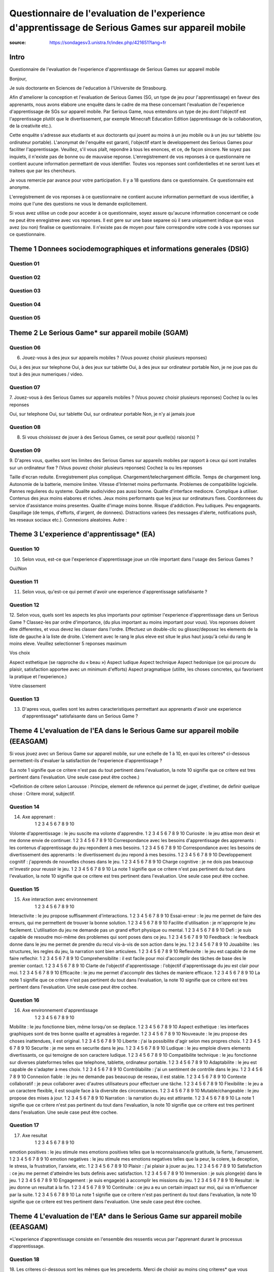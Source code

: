 Questionnaire de l'evaluation de l'experience d'apprentissage de Serious Games sur appareil mobile
###################################################################################################

:source: https://sondagesv3.unistra.fr/index.php/421651?lang=fr

Intro
******

Questionnaire de l'evaluation de l'experience d'apprentissage de Serious Games sur appareil mobile

Bonjour,

Je suis doctorante en Sciences de l'education à l'Universite de Strasbourg.

Afin d'ameliorer la conception et l'evaluation de Serious Games (SG, un type de jeu pour l'apprentissage) en faveur des apprenants, nous avons elabore une enquête dans le cadre de ma these concernant l'evaluation de l'experience d'apprentissage de SGs sur appareil mobile. Par Serious Game, nous entendons un type de jeu dont l'objectif est l'apprentissage plutôt que le divertissement, par exemple Minecraft Education Edition (apprentissage de la collaboration, de la creativite etc.).

Cette enquête s'adresse aux etudiants et aux doctorants qui jouent au moins à un jeu mobile ou à un jeu sur tablette (ou ordinateur portable). L'anonymat de l'enquête est garanti, l'objectif etant le developpement des Serious Games pour faciliter l'apprentissage. Veuillez, s'il vous plaît, repondre à tous les enonces, et ce, de façon sincere. Ne soyez pas inquiets, il n'existe pas de bonne ou de mauvaise reponse. L'enregistrement de vos reponses à ce questionnaire ne contient aucune information permettant de vous identifier. Toutes vos reponses sont confidentielles et ne seront lues et traitees que par les chercheurs.

Je vous remercie par avance pour votre participation.
Il y a 18 questions dans ce questionnaire.
Ce questionnaire est anonyme.

L'enregistrement de vos reponses à ce questionnaire ne contient aucune information permettant de vous identifier, à moins que l'une des questions ne vous le demande explicitement.

Si vous avez utilise un code pour acceder à ce questionnaire, soyez assure qu'aucune information concernant ce code ne peut être enregistree avec vos reponses. Il est gere sur une base separee où il sera uniquement indique que vous avez (ou non) finalise ce questionnaire. Il n'existe pas de moyen pour faire correspondre votre code à vos reponses sur ce questionnaire.

Theme 1 Donnees sociodemographiques et informations generales (DSIG)
*********************************************************************

Question 01
============

Question 02
============

Question 03
============

Question 04
============

Question 05
============

Theme 2 Le Serious Game* sur appareil mobile (SGAM)
****************************************************

Question 06
============

6. Jouez-vous à des jeux sur appareils mobiles ? (Vous pouvez choisir plusieurs reponses)

Oui, à des jeux sur telephone
Oui, à des jeux sur tablette
Oui, à des jeux sur ordinateur portable
Non, je ne joue pas du tout à des jeux numeriques / video.

Question 07
============

7. Jouez-vous à des Serious Games sur appareils mobiles ? (Vous pouvez choisir plusieurs reponses)
Cochez la ou les reponses

Oui, sur telephone
Oui, sur tablette
Oui, sur ordinateur portable
Non, je n'y ai jamais joue

Question 08
============

8. Si vous choisissez de jouer à des Serious Games, ce serait pour quelle(s) raison(s) ?

Question 09
============

9. D'apres vous, quelles sont les limites des Serious Games sur appareils mobiles par rapport à ceux qui sont installes sur un ordinateur fixe ? (Vous pouvez choisir plusieurs reponses)
Cochez la ou les reponses

Taille d'ecran reduite.
Enregistrement plus complique.
Chargement/telechargement difficile.
Temps de chargement long.
Autonomie de la batterie, memoire limitee.
Vitesse d'Internet moins performante.
Problemes de compatibilite logicielle.
Pannes regulieres du systeme.
Qualite audio/video pas aussi bonne.
Qualite d'interface mediocre.
Complique à utiliser.
Contenus des jeux moins elabores et riches.
Jeux moins performants que les jeux sur ordinateurs fixes.
Coordonnees du service d'assistance moins presentes.
Qualite d'image moins bonne.
Risque d'addiction.
Peu ludiques.
Peu engageants.
Gaspillage (de temps, d'efforts, d'argent, de donnees).
Distractions variees (les messages d'alerte, notifications push, les reseaux sociaux etc.).
Connexions aleatoires.
Autre :

Theme 3 L'experience d'apprentissage* (EA)
*******************************************

Question 10
============

10. Selon vous, est-ce que l'experience d'apprentissage joue un rôle important dans l'usage des Serious Games ?

Oui/Non

Question 11
============

11. Selon vous, qu'est-ce qui permet d'avoir une experience d'apprentissage satisfaisante ?

Question 12
============

12. Selon vous, quels sont les aspects les plus importants pour optimiser l'experience d'apprentissage dans un Serious Game ? Classez-les par ordre d'importance, (du plus important au moins important pour vous).
Vos reponses doivent être differentes, et vous devez les classer dans l'ordre.
Effectuez un double-clic ou glissez/deposez les elements de la liste de gauche à la liste de droite. L'element avec le rang le plus eleve est situe le plus haut jusqu'à celui du rang le moins eleve.
Veuillez selectionner 5 reponses maximum

Vos choix

Aspect esthetique (se rapproche du « beau »)
Aspect ludique
Aspect technique
Aspect hedonique (ce qui procure du plaisir, satisfaction apportee avec un minimum d'efforts)
Aspect pragmatique (utilite, les choses concretes, qui favorisent la pratique et l'experience.)

Votre classement

Question 13
============

13. D'apres vous, quelles sont les autres caracteristiques permettant aux apprenants d'avoir une experience d'apprentissage* satisfaisante dans un Serious Game ?

Theme 4 L'evaluation de l'EA dans le Serious Game sur appareil mobile (EEASGAM)
********************************************************************************

Si vous jouez avec un Serious Game sur appareil mobile, sur une echelle de 1 à 10, en quoi les criteres* ci-dessous permettent-ils d'evaluer la satisfaction de l'experience d'apprentissage ?

(La note 1 signifie que ce critere n'est pas du tout pertinent dans l'evaluation, la note 10 signifie que ce critere est tres pertinent dans l'evaluation. Une seule case peut être cochee.)

*Definition de critere selon Larousse :
Principe, element de reference qui permet de juger, d'estimer, de definir quelque chose : Critere moral, subjectif.

Question 14
============

14. Axe apprenant :
	1 	2 	3 	4 	5 	6 	7 	8 	9 	10
Volonte d'apprentissage : le jeu suscite ma volonte d'apprendre. 	1 	2 	3 	4 	5 	6 	7 	8 	9 	10
Curiosite : le jeu attise mon desir et me donne envie de continuer. 	1 	2 	3 	4 	5 	6 	7 	8 	9 	10
Correspondance avec les besoins d'apprentissage des apprenants : les contenus d'apprentissage du jeu repondent à mes besoins. 	1 	2 	3 	4 	5 	6 	7 	8 	9 	10
Correspondance avec les besoins de divertissement des apprenants : le divertissement du jeu repond à mes besoins. 	1 	2 	3 	4 	5 	6 	7 	8 	9 	10
Developpement cognitif : j'apprends de nouvelles choses dans le jeu. 	1 	2 	3 	4 	5 	6 	7 	8 	9 	10
Charge cognitive : je ne dois pas beaucoup m'investir pour reussir le jeu. 	1 	2 	3 	4 	5 	6 	7 	8 	9 	10
La note 1 signifie que ce critere n'est pas pertinent du tout dans l'evaluation, la note 10 signifie que ce critere est tres pertinent dans l'evaluation. Une seule case peut être cochee.

Question 15
============

15. Axe interaction avec environnement
	1 	2 	3 	4 	5 	6 	7 	8 	9 	10
Interactivite : le jeu propose suffisamment d'interactions. 	1 	2 	3 	4 	5 	6 	7 	8 	9 	10
Essai-erreur : le jeu me permet de faire des erreurs, qui me permettent de trouver la bonne solution. 	1 	2 	3 	4 	5 	6 	7 	8 	9 	10
Facilite d'utilisation : je m'approprie le jeu facilement. L'utilisation du jeu ne demande pas un grand effort physique ou mental. 	1 	2 	3 	4 	5 	6 	7 	8 	9 	10
Defi : je suis capable de resoudre moi-même des problemes qui sont poses dans ce jeu. 	1 	2 	3 	4 	5 	6 	7 	8 	9 	10
Feedback : le feedback donne dans le jeu me permet de prendre du recul vis-à-vis de son action dans le jeu. 	1 	2 	3 	4 	5 	6 	7 	8 	9 	10
Jouabilite : les structures, les regles du jeu, la narration sont bien articulees. 	1 	2 	3 	4 	5 	6 	7 	8 	9 	10
Reflexivite : le jeu est capable de me faire reflechir. 	1 	2 	3 	4 	5 	6 	7 	8 	9 	10
Comprehensibilite : il est facile pour moi d'accomplir des tâches de base des le premier contact. 	1 	2 	3 	4 	5 	6 	7 	8 	9 	10
Clarte de l'objectif d'apprentissage : l'objectif d'apprentissage du jeu est clair pour moi. 	1 	2 	3 	4 	5 	6 	7 	8 	9 	10
Efficacite : le jeu me permet d'accomplir des tâches de maniere efficace. 	1 	2 	3 	4 	5 	6 	7 	8 	9 	10
La note 1 signifie que ce critere n'est pas pertinent du tout dans l'evaluation, la note 10 signifie que ce critere est tres pertinent dans l'evaluation. Une seule case peut être cochee.


Question 16
============

16. Axe environnement d'apprentissage
	1 	2 	3 	4 	5 	6 	7 	8 	9 	10
Mobilite : le jeu fonctionne bien, même lorsqu'on se deplace. 	1 	2 	3 	4 	5 	6 	7 	8 	9 	10
Aspect esthetique : les interfaces graphiques sont de tres bonne qualite et agreables à regarder. 	1 	2 	3 	4 	5 	6 	7 	8 	9 	10
Nouveaute : le jeu propose des choses inattendues, il est original. 	1 	2 	3 	4 	5 	6 	7 	8 	9 	10
Liberte : j'ai la possibilite d'agir selon mes propres choix. 	1 	2 	3 	4 	5 	6 	7 	8 	9 	10
Securite : je me sens en securite dans le jeu. 	1 	2 	3 	4 	5 	6 	7 	8 	9 	10
Ludique : le jeu emploie divers elements divertissants, ce qui temoigne de son caractere ludique. 	1 	2 	3 	4 	5 	6 	7 	8 	9 	10
Compatibilite technique : le jeu fonctionne sur diverses plateformes telles que telephone, tablette, ordinateur portable. 	1 	2 	3 	4 	5 	6 	7 	8 	9 	10
Adaptabilite : le jeu est capable de s'adapter à mes choix. 	1 	2 	3 	4 	5 	6 	7 	8 	9 	10
Contrôlabilite : j'ai un sentiment de contrôle dans le jeu. 	1 	2 	3 	4 	5 	6 	7 	8 	9 	10
Connexion fiable : le jeu ne demande pas beaucoup de reseau, il est stable. 	1 	2 	3 	4 	5 	6 	7 	8 	9 	10
Contexte collaboratif : je peux collaborer avec d'autres utilisateurs pour effectuer une tâche. 	1 	2 	3 	4 	5 	6 	7 	8 	9 	10
Flexibilite : le jeu a un caractere flexible, il est souple face à la diversite des circonstances. 	1 	2 	3 	4 	5 	6 	7 	8 	9 	10
Mutable/changeable : le jeu propose des mises à jour. 	1 	2 	3 	4 	5 	6 	7 	8 	9 	10
Narration : la narration du jeu est attirante. 	1 	2 	3 	4 	5 	6 	7 	8 	9 	10
La note 1 signifie que ce critere n'est pas pertinent du tout dans l'evaluation, la note 10 signifie que ce critere est tres pertinent dans l'evaluation. Une seule case peut être cochee.


Question 17
============


17. Axe resultat
	1 	2 	3 	4 	5 	6 	7 	8 	9 	10
emotion positives : le jeu stimule mes emotions positives telles que la reconnaissance/la gratitude, la fierte, l'amusement. 	1 	2 	3 	4 	5 	6 	7 	8 	9 	10
emotion negatives : le jeu stimule mes emotions negatives telles que la peur, la colere, la deception, le stress, la frustration, l'anxiete, etc. 	1 	2 	3 	4 	5 	6 	7 	8 	9 	10
Plaisir : j'ai plaisir à jouer au jeu. 	1 	2 	3 	4 	5 	6 	7 	8 	9 	10
Satisfaction : ce jeu me permet d'atteindre les buts definis avec satisfaction. 	1 	2 	3 	4 	5 	6 	7 	8 	9 	10
Immersion : je suis plonge(e) dans le jeu. 	1 	2 	3 	4 	5 	6 	7 	8 	9 	10
Engagement : je suis engage(e) à accomplir les missions du jeu. 	1 	2 	3 	4 	5 	6 	7 	8 	9 	10
Resultat : le jeu donne un resultat à la fin. 	1 	2 	3 	4 	5 	6 	7 	8 	9 	10
Continuite : ce jeu a eu un certain impact sur moi, qui va m'influencer par la suite. 	1 	2 	3 	4 	5 	6 	7 	8 	9 	10
La note 1 signifie que ce critere n'est pas pertinent du tout dans l'evaluation, la note 10 signifie que ce critere est tres pertinent dans l'evaluation. Une seule case peut être cochee.

Theme 4 L'evaluation de l'EA* dans le Serious Game sur appareil mobile (EEASGAM)
*********************************************************************************

*L'experience d'apprentissage consiste en l'ensemble des ressentis vecus par l'apprenant durant le processus d'apprentissage.

Question 18
============

18. Les criteres ci-dessous sont les mêmes que les precedents. Merci de choisir au moins cinq criteres* que vous considerez comme etant les plus importants pour evaluer l'experience d'apprentissage des Serious Games sur mobile.
Cochez la ou les reponses

emotion positives : le jeu stimule mes emotions positives telles que la reconnaissance/la gratitude, la fierte, l'amusement.
emotion negatives : le jeu stimule mes emotions negatives telles que la peur, la colere, la deception, le stress, la frustration, l'anxiete, etc.
Plaisir : j'ai plaisir à jouer au jeu.
Satisfaction : ce jeu me permet d'atteindre les buts definis avec satisfaction.
Immersion : je suis plonge(e) dans le jeu.
Engagement : je suis engage(e) à accomplir les missions du jeu.
Resultat : le jeu donne un resultat à la fin.
Continuite : ce jeu a eu un certain impact sur moi, qui va m'influencer par la suite.
Volonte d'apprentissage : le jeu suscite ma volonte d'apprendre.
Curiosite : le jeu attise mon desir et me donne envie de continuer.
Correspondance avec les besoins d'apprentissage des apprenants : les contenus d'apprentissage du jeu repondent à mes besoins.
Correspondance avec les besoins de divertissement des apprenants : le divertissement du jeu repond à mes besoins.
Developpement cognitif : j'apprends de nouvelles choses dans le jeu.
Charge cognitive : je ne dois pas beaucoup m'investir pour reussir le jeu.
Interactivite : le jeu propose suffisamment d'interactions.
Essai-erreur : le jeu me permet de faire des erreurs, qui me permettent de trouver la bonne solution.
Facilite d'utilisation : je m'approprie le jeu facilement. L'utilisation du jeu ne demande pas un grand effort physique ou mental.
Defi : je suis capable de resoudre moi-même des problemes qui sont poses dans ce jeu.
Feedback : le feedback donne dans le jeu me permet de prendre du recul vis-à-vis de son action dans le jeu.
Jouabilite : les structures, les regles du jeu, la narration sont bien articulees.
Reflexivite : le jeu est capable de me faire reflechir.
Comprehensibilite : il est facile pour moi d'accomplir des tâches de base des le premier contact.
Clarte de l'objectif d'apprentissage : l'objectif d'apprentissage du jeu est clair pour moi.
Efficacite : le jeu me permet d'accomplir des tâches de maniere efficace.
Mobilite : le jeu fonctionne bien, même lorsqu'on se deplace.
Aspect esthetique : les interfaces graphiques sont de tres bonne qualite et agreables à regarder.
Nouveaute : le jeu propose des choses inattendues, il est original.
Liberte : j'ai la possibilite d'agir selon mes propres choix.
Securite : je me sens en securite dans le jeu.
Ludique : le jeu emploie divers elements divertissants, ce qui temoigne de son caractere ludique.
Compatibilite technique : le jeu fonctionne sur diverses plateformes telles que telephone, tablette, ordinateur portable.
Adaptabilite : le jeu est capable de s'adapter à mes choix.
Contrôlabilite : j'ai un sentiment de contrôle dans le jeu.
Connexion fiable : le jeu ne demande pas beaucoup de reseau, il est stable.
Contexte collaboratif : je peux collaborer avec d'autres utilisateurs pour effectuer une tâche.
Flexibilite : le jeu a un caractere flexible, il est souple face à la diversite des circonstances.
Mutable/changeable : le jeu propose des mises à jour.
Narration : la narration du jeu est attirante.
Autre :

*Definition de critere selon Larousse :
Principe, element de reference qui permet de juger, d'estimer, de definir quelque chose : Critere moral, subjectif.
